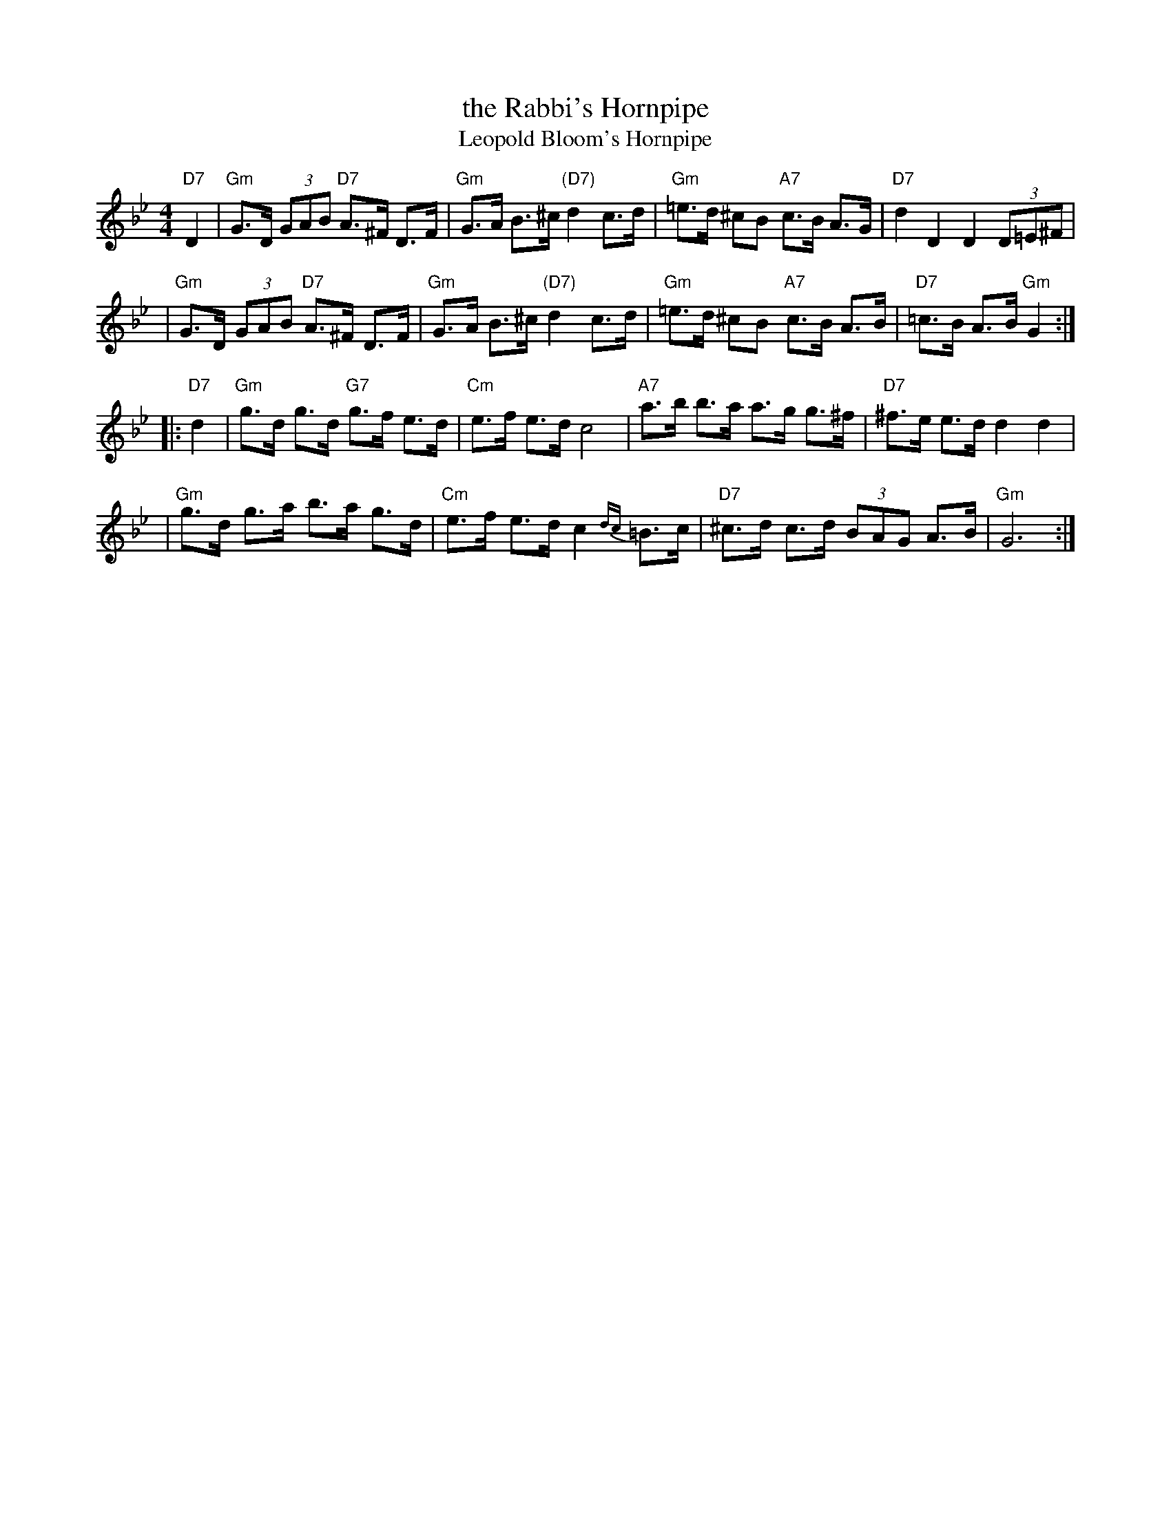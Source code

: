 X: 550
T: the Rabbi's Hornpipe
T: Leopold Bloom's Hornpipe
R: hornpipe, shottish
Z: John Chambers <jc:trillian.mit.edu>
M: 4/4
L: 1/8
K: Gm
"D7"D2 \
| "Gm"G>D (3GAB "D7"A>^F D>F | "Gm"G>A B>^c "(D7)"d2 c>d \
|  "Gm"=e>d ^cB "A7"c>B A>G | "D7"d2 D2 D2 (3D=E^F |
| "Gm"G>D (3GAB "D7"A>^F D>F | "Gm"G>A B>^c "(D7)"d2 c>d \
|  "Gm"=e>d ^cB "A7"c>B A>B | "D7"=c>B A>B "Gm"G2 :|
|: "D7"d2 \
| "Gm"g>d g>d "G7"g>f e>d | "Cm"e>f e>d c4 \
| "A7"a>b b>a a>g g>^f | "D7"^f>e e>d d2 d2 |
| "Gm"g>d g>a b>a g>d | "Cm"e>f e>d c2{dc}=B>c \
| "D7"^c>d c>d (3BAG A>B | "Gm"G6 :|
